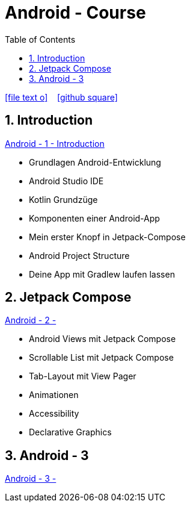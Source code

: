 = Android - Course
ifndef::imagesdir[:imagesdir: images]
:icons: font
:experimental:
:sectnums:
:toc:
ifdef::backend-html5[]

// https://fontawesome.com/v4.7.0/icons/
icon:file-text-o[link=https://raw.githubusercontent.com/UnterrainerInformatik/documents/main/asciidocs/{docname}.adoc] ‏ ‏ ‎
icon:github-square[link=https://github.com/UnterrainerInformatik/documents] ‏ ‏ ‎
endif::backend-html5[]

== Introduction
link:https://unterrainerinformatik.github.io/lectures/android-1.html[Android - 1 - Introduction]

* Grundlagen Android-Entwicklung
* Android Studio IDE
* Kotlin Grundzüge
* Komponenten einer Android-App
* Mein erster Knopf in Jetpack-Compose
* Android Project Structure
* Deine App mit Gradlew laufen lassen

== Jetpack Compose
link:https://unterrainerinformatik.github.io/lectures/android-2.html[Android - 2 - ]

* Android Views mit Jetpack Compose
* Scrollable List mit Jetpack Compose
* Tab-Layout mit View Pager
* Animationen
* Accessibility
* Declarative Graphics

== Android - 3
link:https://unterrainerinformatik.github.io/lectures/android-3.html[Android - 3 - ]
